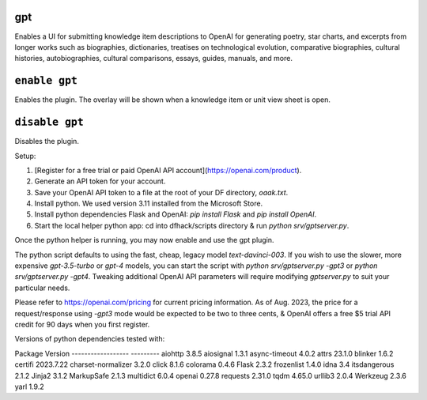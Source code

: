 gpt
===

.. dfhack-tool::
    :summary: AI-generated written content.
    :tags: fort gameplay

Enables a UI for submitting knowledge item descriptions to OpenAI for generating
poetry, star charts, and excerpts from longer works such as biographies, dictionaries,
treatises on technological evolution, comparative biographies, cultural histories,
autobiographies, cultural comparisons, essays, guides, manuals, and more.

``enable gpt``
==============
Enables the plugin. The overlay will be shown when a knowledge item or unit view sheet is open.

``disable gpt``
===============
Disables the plugin.

Setup:

1. [Register for a free trial or paid OpenAI API account](https://openai.com/product).
2. Generate an API token for your account.
3. Save your OpenAI API token to a file at the root of your DF directory, `oaak.txt`.
4. Install python. We used version 3.11 installed from the Microsoft Store.
5. Install python dependencies Flask and OpenAI: `pip install Flask` and `pip install OpenAI`.
6. Start the local helper python app: cd into dfhack/scripts directory & run `python srv/gptserver.py`.

Once the python helper is running, you may now enable and use the gpt plugin.

The python script defaults to using the fast, cheap, legacy model `text-davinci-003`.
If you wish to use the slower, more expensive `gpt-3.5-turbo` or `gpt-4` models, you
can start the script with `python srv/gptserver.py -gpt3` or `python srv/gptserver.py -gpt4`.
Tweaking additional OpenAI API parameters will require modifying `gptserver.py` to suit
your particular needs.

Please refer to https://openai.com/pricing for current pricing information. As of Aug. 2023,
the price for a request/response using `-gpt3` mode would be expected to be two to three cents, &
OpenAI offers a free $5 trial API credit for 90 days when you first register.

Versions of python dependencies tested with:

Package            Version
------------------ ---------
aiohttp            3.8.5
aiosignal          1.3.1
async-timeout      4.0.2
attrs              23.1.0
blinker            1.6.2
certifi            2023.7.22
charset-normalizer 3.2.0
click              8.1.6
colorama           0.4.6
Flask              2.3.2
frozenlist         1.4.0
idna               3.4
itsdangerous       2.1.2
Jinja2             3.1.2
MarkupSafe         2.1.3
multidict          6.0.4
openai             0.27.8
requests           2.31.0
tqdm               4.65.0
urllib3            2.0.4
Werkzeug           2.3.6
yarl               1.9.2
